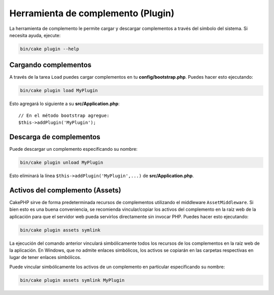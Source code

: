 .. _plugin-shell:

Herramienta de complemento (Plugin)
###################################

La herramienta de complemento le permite cargar y descargar complementos a
través del símbolo del sistema. Si necesita ayuda, ejecute:

.. code-block:: console

    bin/cake plugin --help

Cargando complementos
---------------------

A través de la tarea ``Load`` puedes cargar complementos en tu
**config/bootstrap.php**. Puedes hacer esto ejecutando:

.. code-block:: console

    bin/cake plugin load MyPlugin

Esto agregará lo siguiente a su **src/Application.php**::

    // En el método bootstrap agregue:
    $this->addPlugin('MyPlugin');

Descarga de complementos
-----------------

Puede descargar un complemento especificando su nombre:

.. code-block:: console

    bin/cake plugin unload MyPlugin

Esto eliminará la línea ``$this->addPlugin('MyPlugin',...)`` de
**src/Application.php**.

Activos del complemento (Assets)
-------------

CakePHP sirve de forma predeterminada recursos de complementos utilizando el
middleware ``AssetMiddleware``. Si bien esto es una buena conveniencia, se
recomienda vincular/copiar los activos del complemento en la raíz web de la
aplicación para que el servidor web pueda servirlos directamente sin invocar
PHP. Puedes hacer esto ejecutando:

.. code-block:: console

    bin/cake plugin assets symlink

La ejecución del comando anterior vinculará simbólicamente todos los recursos de
los complementos en la raíz web de la aplicación. En Windows, que no admite
enlaces simbólicos, los activos se copiarán en las carpetas respectivas en lugar
de tener enlaces simbólicos.

Puede vincular simbólicamente los activos de un complemento en particular
especificando su nombre:

.. code-block:: console

    bin/cake plugin assets symlink MyPlugin

.. meta::
    :title lang=es: Herramienta de complemento (Plugin)
    :keywords lang=es: plugin,assets,tool,load,unload,complemento,activos
